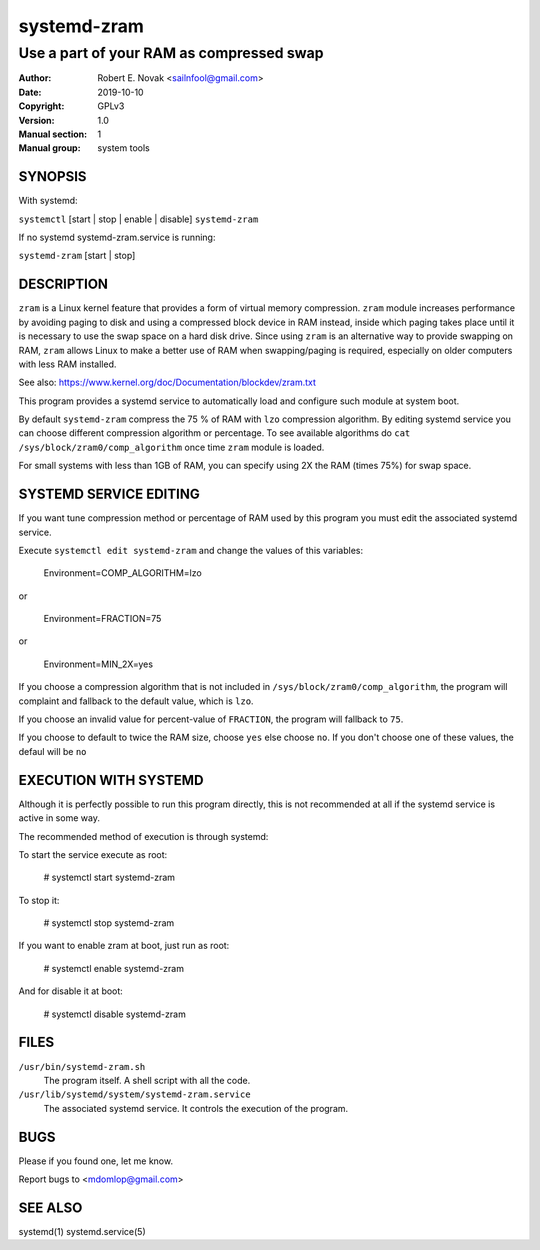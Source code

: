 ==============
 systemd-zram
==============

-----------------------------------------
Use a part of your RAM as compressed swap
-----------------------------------------

:Author: Robert E. Novak <sailnfool@gmail.com>
:Date:   2019-10-10
:Copyright: GPLv3
:Version: 1.0
:Manual section: 1
:Manual group: system tools

SYNOPSIS
========

With systemd:

``systemctl`` [start | stop | enable | disable] ``systemd-zram``

If no systemd systemd-zram.service is running:

``systemd-zram`` [start | stop]

DESCRIPTION
============

``zram`` is a Linux kernel feature that provides a form of virtual memory
compression. ``zram`` module increases performance by avoiding paging to disk and
using a compressed block device in RAM instead, inside which paging takes place
until it is necessary to use the swap space on a hard disk drive. Since using
``zram`` is an alternative way to provide swapping on RAM, ``zram`` allows Linux
to make a better use of RAM when swapping/paging is required, especially on
older computers with less RAM installed.

See also:
https://www.kernel.org/doc/Documentation/blockdev/zram.txt

This program provides a systemd service to automatically load and configure
such module at system boot.

By default ``systemd-zram`` compress the 75 % of RAM with ``lzo`` compression
algorithm. By editing systemd service you can choose different compression
algorithm or percentage. To see available algorithms do
``cat /sys/block/zram0/comp_algorithm`` once time ``zram`` module is loaded.

For small systems with less than 1GB of RAM, you can specify using 2X the RAM
(times 75%) for swap space.

SYSTEMD SERVICE EDITING
=======================

If you want tune compression method or percentage of RAM used by this program
you must edit the associated systemd service.

Execute ``systemctl edit systemd-zram`` and change the values of this variables:

    Environment=COMP_ALGORITHM=lzo

or

    Environment=FRACTION=75

or

    Environment=MIN_2X=yes

If you choose a compression algorithm that is not included in
``/sys/block/zram0/comp_algorithm``, the program will complaint and fallback to
the default value, which is ``lzo``.

If you choose an invalid value for percent-value of ``FRACTION``, the program
will fallback to ``75``.

If you choose to default to twice the RAM size, choose ``yes`` else choose ``no``.
If you don't choose one of these values, the defaul will be ``no``


EXECUTION WITH SYSTEMD
======================

Although it is perfectly possible to run this program directly, this is not
recommended at all if the systemd service is active in some way.

The recommended method of execution is through systemd:

To start the service execute as root:

    # systemctl start systemd-zram

To stop it:

    # systemctl stop systemd-zram

If you want to enable zram at boot, just run as root:

    # systemctl enable systemd-zram

And for disable it at boot:

    # systemctl disable systemd-zram


FILES
=====

``/usr/bin/systemd-zram.sh``
    The program itself. A shell script with all the code.
``/usr/lib/systemd/system/systemd-zram.service``
    The associated systemd service. It controls the execution of the program.


BUGS
====

Please if you found one, let me know.

Report bugs to <mdomlop@gmail.com>


SEE ALSO
========

systemd(1) systemd.service(5)

